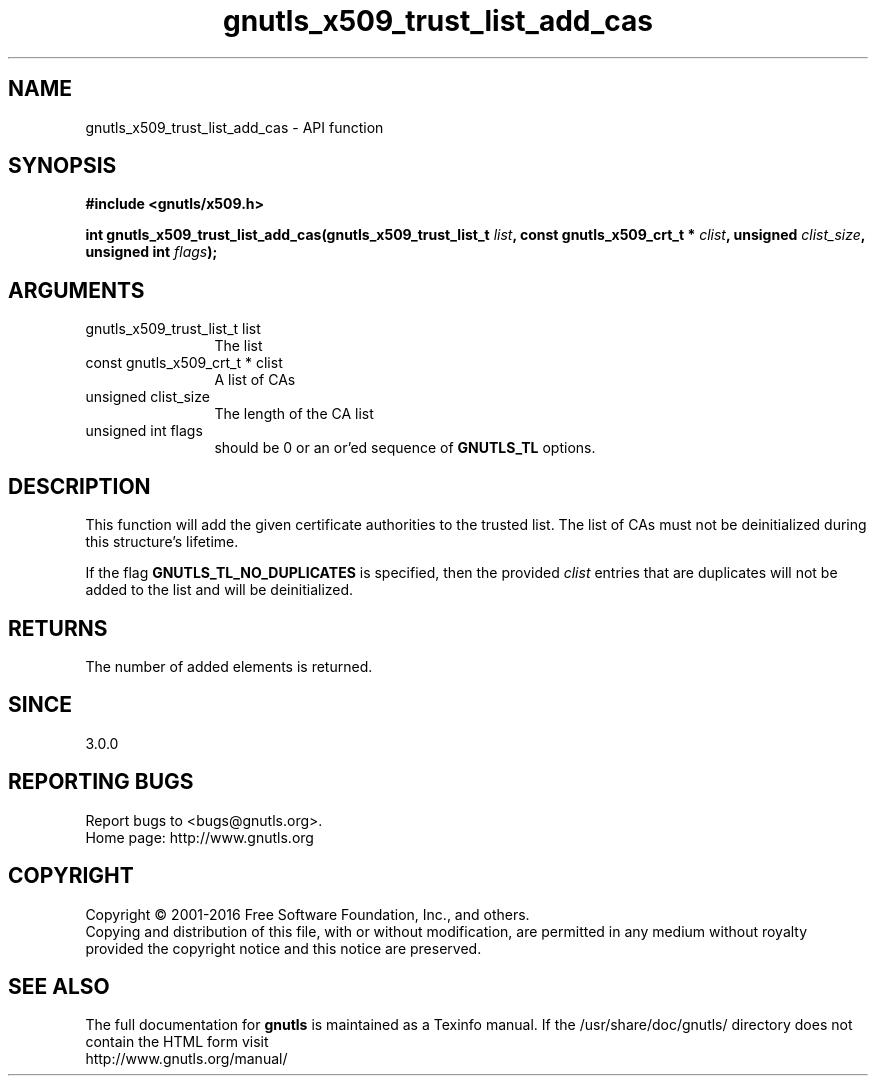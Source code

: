 .\" DO NOT MODIFY THIS FILE!  It was generated by gdoc.
.TH "gnutls_x509_trust_list_add_cas" 3 "3.5.3" "gnutls" "gnutls"
.SH NAME
gnutls_x509_trust_list_add_cas \- API function
.SH SYNOPSIS
.B #include <gnutls/x509.h>
.sp
.BI "int gnutls_x509_trust_list_add_cas(gnutls_x509_trust_list_t " list ", const gnutls_x509_crt_t * " clist ", unsigned " clist_size ", unsigned int " flags ");"
.SH ARGUMENTS
.IP "gnutls_x509_trust_list_t list" 12
The list
.IP "const gnutls_x509_crt_t * clist" 12
A list of CAs
.IP "unsigned clist_size" 12
The length of the CA list
.IP "unsigned int flags" 12
should be 0 or an or'ed sequence of \fBGNUTLS_TL\fP options.
.SH "DESCRIPTION"
This function will add the given certificate authorities
to the trusted list. The list of CAs must not be deinitialized
during this structure's lifetime.

If the flag \fBGNUTLS_TL_NO_DUPLICATES\fP is specified, then
the provided  \fIclist\fP entries that are duplicates will not be
added to the list and will be deinitialized.
.SH "RETURNS"
The number of added elements is returned.
.SH "SINCE"
3.0.0
.SH "REPORTING BUGS"
Report bugs to <bugs@gnutls.org>.
.br
Home page: http://www.gnutls.org

.SH COPYRIGHT
Copyright \(co 2001-2016 Free Software Foundation, Inc., and others.
.br
Copying and distribution of this file, with or without modification,
are permitted in any medium without royalty provided the copyright
notice and this notice are preserved.
.SH "SEE ALSO"
The full documentation for
.B gnutls
is maintained as a Texinfo manual.
If the /usr/share/doc/gnutls/
directory does not contain the HTML form visit
.B
.IP http://www.gnutls.org/manual/
.PP
